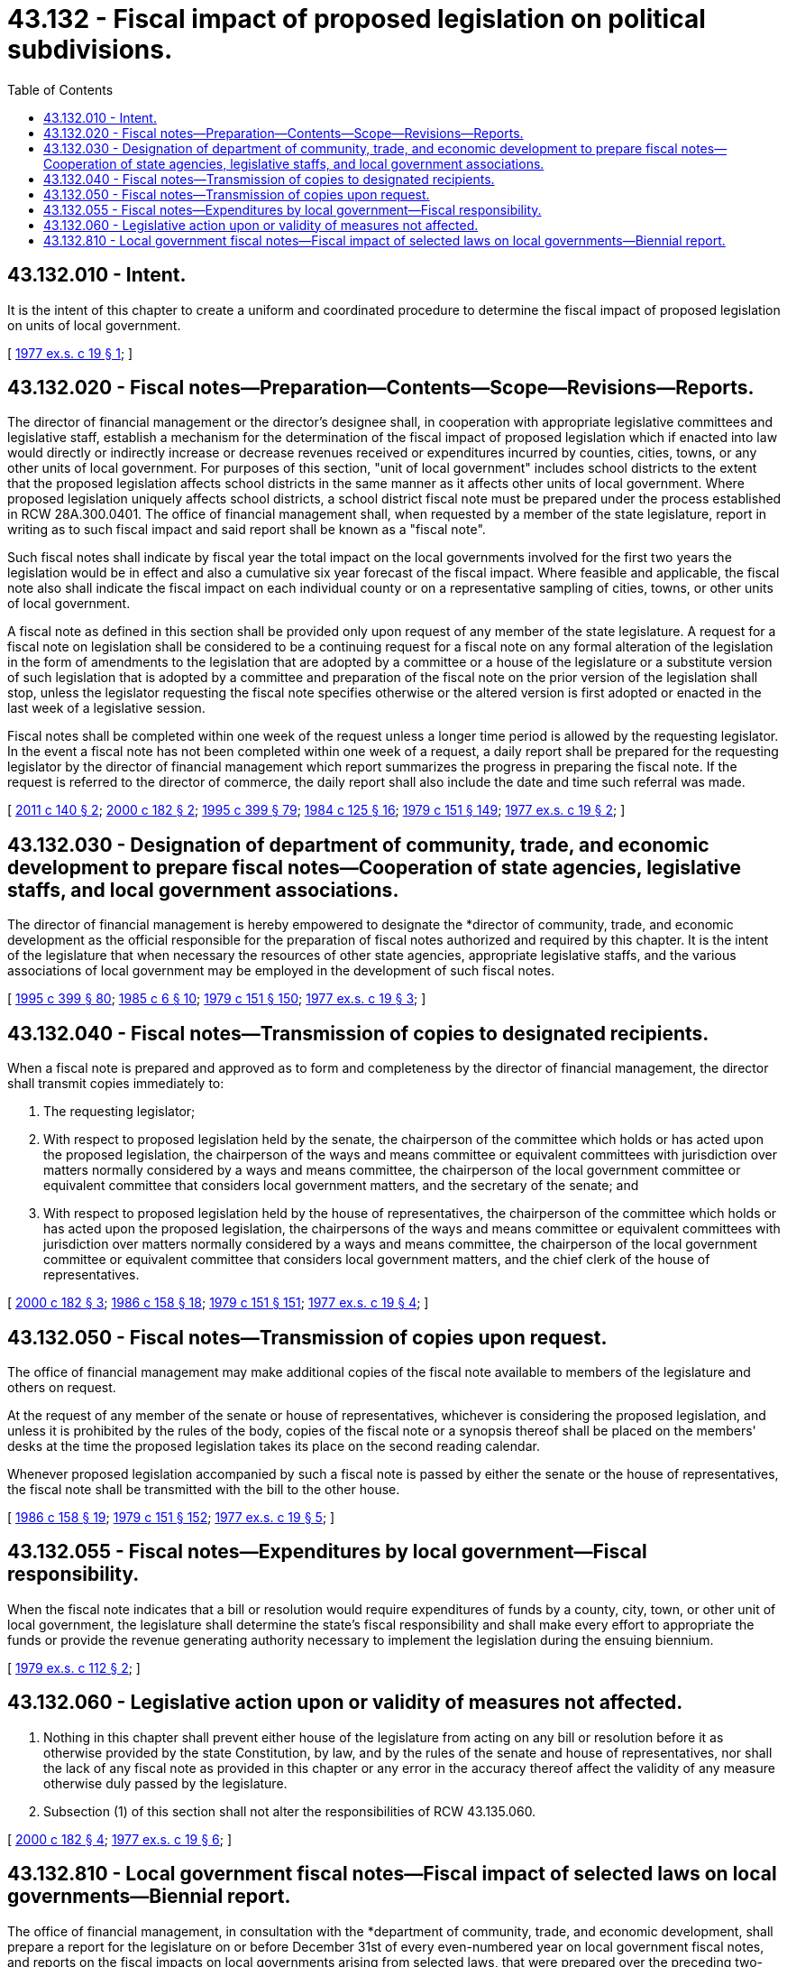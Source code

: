 = 43.132 - Fiscal impact of proposed legislation on political subdivisions.
:toc:

== 43.132.010 - Intent.
It is the intent of this chapter to create a uniform and coordinated procedure to determine the fiscal impact of proposed legislation on units of local government.

[ http://leg.wa.gov/CodeReviser/documents/sessionlaw/1977ex1c19.pdf?cite=1977%20ex.s.%20c%2019%20§%201[1977 ex.s. c 19 § 1]; ]

== 43.132.020 - Fiscal notes—Preparation—Contents—Scope—Revisions—Reports.
The director of financial management or the director's designee shall, in cooperation with appropriate legislative committees and legislative staff, establish a mechanism for the determination of the fiscal impact of proposed legislation which if enacted into law would directly or indirectly increase or decrease revenues received or expenditures incurred by counties, cities, towns, or any other units of local government. For purposes of this section, "unit of local government" includes school districts to the extent that the proposed legislation affects school districts in the same manner as it affects other units of local government. Where proposed legislation uniquely affects school districts, a school district fiscal note must be prepared under the process established in RCW 28A.300.0401. The office of financial management shall, when requested by a member of the state legislature, report in writing as to such fiscal impact and said report shall be known as a "fiscal note".

Such fiscal notes shall indicate by fiscal year the total impact on the local governments involved for the first two years the legislation would be in effect and also a cumulative six year forecast of the fiscal impact. Where feasible and applicable, the fiscal note also shall indicate the fiscal impact on each individual county or on a representative sampling of cities, towns, or other units of local government.

A fiscal note as defined in this section shall be provided only upon request of any member of the state legislature. A request for a fiscal note on legislation shall be considered to be a continuing request for a fiscal note on any formal alteration of the legislation in the form of amendments to the legislation that are adopted by a committee or a house of the legislature or a substitute version of such legislation that is adopted by a committee and preparation of the fiscal note on the prior version of the legislation shall stop, unless the legislator requesting the fiscal note specifies otherwise or the altered version is first adopted or enacted in the last week of a legislative session.

Fiscal notes shall be completed within one week of the request unless a longer time period is allowed by the requesting legislator. In the event a fiscal note has not been completed within one week of a request, a daily report shall be prepared for the requesting legislator by the director of financial management which report summarizes the progress in preparing the fiscal note. If the request is referred to the director of commerce, the daily report shall also include the date and time such referral was made.

[ http://lawfilesext.leg.wa.gov/biennium/2011-12/Pdf/Bills/Session%20Laws/House/1703.SL.pdf?cite=2011%20c%20140%20§%202[2011 c 140 § 2]; http://lawfilesext.leg.wa.gov/biennium/1999-00/Pdf/Bills/Session%20Laws/House/2397.SL.pdf?cite=2000%20c%20182%20§%202[2000 c 182 § 2]; http://lawfilesext.leg.wa.gov/biennium/1995-96/Pdf/Bills/Session%20Laws/House/1014.SL.pdf?cite=1995%20c%20399%20§%2079[1995 c 399 § 79]; http://leg.wa.gov/CodeReviser/documents/sessionlaw/1984c125.pdf?cite=1984%20c%20125%20§%2016[1984 c 125 § 16]; http://leg.wa.gov/CodeReviser/documents/sessionlaw/1979c151.pdf?cite=1979%20c%20151%20§%20149[1979 c 151 § 149]; http://leg.wa.gov/CodeReviser/documents/sessionlaw/1977ex1c19.pdf?cite=1977%20ex.s.%20c%2019%20§%202[1977 ex.s. c 19 § 2]; ]

== 43.132.030 - Designation of department of community, trade, and economic development to prepare fiscal notes—Cooperation of state agencies, legislative staffs, and local government associations.
The director of financial management is hereby empowered to designate the *director of community, trade, and economic development as the official responsible for the preparation of fiscal notes authorized and required by this chapter. It is the intent of the legislature that when necessary the resources of other state agencies, appropriate legislative staffs, and the various associations of local government may be employed in the development of such fiscal notes.

[ http://lawfilesext.leg.wa.gov/biennium/1995-96/Pdf/Bills/Session%20Laws/House/1014.SL.pdf?cite=1995%20c%20399%20§%2080[1995 c 399 § 80]; http://leg.wa.gov/CodeReviser/documents/sessionlaw/1985c6.pdf?cite=1985%20c%206%20§%2010[1985 c 6 § 10]; http://leg.wa.gov/CodeReviser/documents/sessionlaw/1979c151.pdf?cite=1979%20c%20151%20§%20150[1979 c 151 § 150]; http://leg.wa.gov/CodeReviser/documents/sessionlaw/1977ex1c19.pdf?cite=1977%20ex.s.%20c%2019%20§%203[1977 ex.s. c 19 § 3]; ]

== 43.132.040 - Fiscal notes—Transmission of copies to designated recipients.
When a fiscal note is prepared and approved as to form and completeness by the director of financial management, the director shall transmit copies immediately to:

. The requesting legislator;

. With respect to proposed legislation held by the senate, the chairperson of the committee which holds or has acted upon the proposed legislation, the chairperson of the ways and means committee or equivalent committees with jurisdiction over matters normally considered by a ways and means committee, the chairperson of the local government committee or equivalent committee that considers local government matters, and the secretary of the senate; and

. With respect to proposed legislation held by the house of representatives, the chairperson of the committee which holds or has acted upon the proposed legislation, the chairpersons of the ways and means committee or equivalent committees with jurisdiction over matters normally considered by a ways and means committee, the chairperson of the local government committee or equivalent committee that considers local government matters, and the chief clerk of the house of representatives.

[ http://lawfilesext.leg.wa.gov/biennium/1999-00/Pdf/Bills/Session%20Laws/House/2397.SL.pdf?cite=2000%20c%20182%20§%203[2000 c 182 § 3]; http://leg.wa.gov/CodeReviser/documents/sessionlaw/1986c158.pdf?cite=1986%20c%20158%20§%2018[1986 c 158 § 18]; http://leg.wa.gov/CodeReviser/documents/sessionlaw/1979c151.pdf?cite=1979%20c%20151%20§%20151[1979 c 151 § 151]; http://leg.wa.gov/CodeReviser/documents/sessionlaw/1977ex1c19.pdf?cite=1977%20ex.s.%20c%2019%20§%204[1977 ex.s. c 19 § 4]; ]

== 43.132.050 - Fiscal notes—Transmission of copies upon request.
The office of financial management may make additional copies of the fiscal note available to members of the legislature and others on request.

At the request of any member of the senate or house of representatives, whichever is considering the proposed legislation, and unless it is prohibited by the rules of the body, copies of the fiscal note or a synopsis thereof shall be placed on the members' desks at the time the proposed legislation takes its place on the second reading calendar.

Whenever proposed legislation accompanied by such a fiscal note is passed by either the senate or the house of representatives, the fiscal note shall be transmitted with the bill to the other house.

[ http://leg.wa.gov/CodeReviser/documents/sessionlaw/1986c158.pdf?cite=1986%20c%20158%20§%2019[1986 c 158 § 19]; http://leg.wa.gov/CodeReviser/documents/sessionlaw/1979c151.pdf?cite=1979%20c%20151%20§%20152[1979 c 151 § 152]; http://leg.wa.gov/CodeReviser/documents/sessionlaw/1977ex1c19.pdf?cite=1977%20ex.s.%20c%2019%20§%205[1977 ex.s. c 19 § 5]; ]

== 43.132.055 - Fiscal notes—Expenditures by local government—Fiscal responsibility.
When the fiscal note indicates that a bill or resolution would require expenditures of funds by a county, city, town, or other unit of local government, the legislature shall determine the state's fiscal responsibility and shall make every effort to appropriate the funds or provide the revenue generating authority necessary to implement the legislation during the ensuing biennium.

[ http://leg.wa.gov/CodeReviser/documents/sessionlaw/1979ex1c112.pdf?cite=1979%20ex.s.%20c%20112%20§%202[1979 ex.s. c 112 § 2]; ]

== 43.132.060 - Legislative action upon or validity of measures not affected.
. Nothing in this chapter shall prevent either house of the legislature from acting on any bill or resolution before it as otherwise provided by the state Constitution, by law, and by the rules of the senate and house of representatives, nor shall the lack of any fiscal note as provided in this chapter or any error in the accuracy thereof affect the validity of any measure otherwise duly passed by the legislature.

. Subsection (1) of this section shall not alter the responsibilities of RCW 43.135.060.

[ http://lawfilesext.leg.wa.gov/biennium/1999-00/Pdf/Bills/Session%20Laws/House/2397.SL.pdf?cite=2000%20c%20182%20§%204[2000 c 182 § 4]; http://leg.wa.gov/CodeReviser/documents/sessionlaw/1977ex1c19.pdf?cite=1977%20ex.s.%20c%2019%20§%206[1977 ex.s. c 19 § 6]; ]

== 43.132.810 - Local government fiscal notes—Fiscal impact of selected laws on local governments—Biennial report.
The office of financial management, in consultation with the *department of community, trade, and economic development, shall prepare a report for the legislature on or before December 31st of every even-numbered year on local government fiscal notes, and reports on the fiscal impacts on local governments arising from selected laws, that were prepared over the preceding two-year period.

[ http://lawfilesext.leg.wa.gov/biennium/1999-00/Pdf/Bills/Session%20Laws/House/2397.SL.pdf?cite=2000%20c%20182%20§%206[2000 c 182 § 6]; ]

